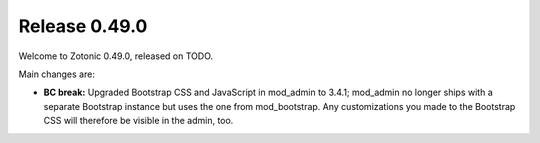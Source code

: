 .. _rel-0.49.0:

Release 0.49.0
==============

Welcome to Zotonic 0.49.0, released on TODO.

Main changes are:

* **BC break:** Upgraded Bootstrap CSS and JavaScript in mod_admin to 3.4.1;
  mod_admin no longer ships with a separate Bootstrap instance but uses the one
  from mod_bootstrap. Any customizations you made to the Bootstrap CSS will
  therefore be visible in the admin, too.
